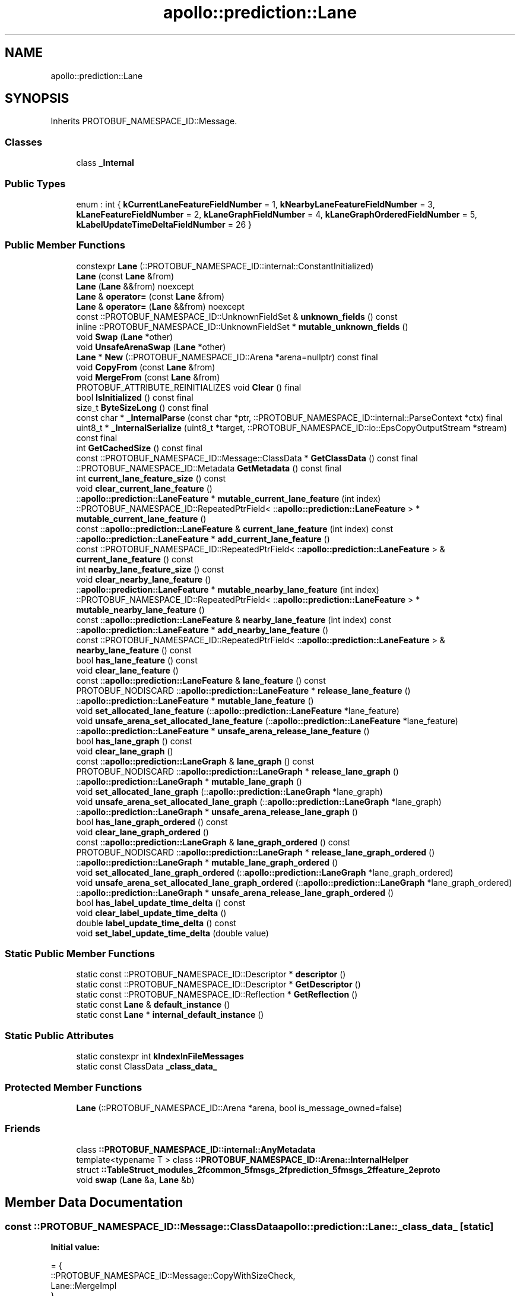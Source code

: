.TH "apollo::prediction::Lane" 3 "Sun Sep 3 2023" "Version 8.0" "Cyber-Cmake" \" -*- nroff -*-
.ad l
.nh
.SH NAME
apollo::prediction::Lane
.SH SYNOPSIS
.br
.PP
.PP
Inherits PROTOBUF_NAMESPACE_ID::Message\&.
.SS "Classes"

.in +1c
.ti -1c
.RI "class \fB_Internal\fP"
.br
.in -1c
.SS "Public Types"

.in +1c
.ti -1c
.RI "enum : int { \fBkCurrentLaneFeatureFieldNumber\fP = 1, \fBkNearbyLaneFeatureFieldNumber\fP = 3, \fBkLaneFeatureFieldNumber\fP = 2, \fBkLaneGraphFieldNumber\fP = 4, \fBkLaneGraphOrderedFieldNumber\fP = 5, \fBkLabelUpdateTimeDeltaFieldNumber\fP = 26 }"
.br
.in -1c
.SS "Public Member Functions"

.in +1c
.ti -1c
.RI "constexpr \fBLane\fP (::PROTOBUF_NAMESPACE_ID::internal::ConstantInitialized)"
.br
.ti -1c
.RI "\fBLane\fP (const \fBLane\fP &from)"
.br
.ti -1c
.RI "\fBLane\fP (\fBLane\fP &&from) noexcept"
.br
.ti -1c
.RI "\fBLane\fP & \fBoperator=\fP (const \fBLane\fP &from)"
.br
.ti -1c
.RI "\fBLane\fP & \fBoperator=\fP (\fBLane\fP &&from) noexcept"
.br
.ti -1c
.RI "const ::PROTOBUF_NAMESPACE_ID::UnknownFieldSet & \fBunknown_fields\fP () const"
.br
.ti -1c
.RI "inline ::PROTOBUF_NAMESPACE_ID::UnknownFieldSet * \fBmutable_unknown_fields\fP ()"
.br
.ti -1c
.RI "void \fBSwap\fP (\fBLane\fP *other)"
.br
.ti -1c
.RI "void \fBUnsafeArenaSwap\fP (\fBLane\fP *other)"
.br
.ti -1c
.RI "\fBLane\fP * \fBNew\fP (::PROTOBUF_NAMESPACE_ID::Arena *arena=nullptr) const final"
.br
.ti -1c
.RI "void \fBCopyFrom\fP (const \fBLane\fP &from)"
.br
.ti -1c
.RI "void \fBMergeFrom\fP (const \fBLane\fP &from)"
.br
.ti -1c
.RI "PROTOBUF_ATTRIBUTE_REINITIALIZES void \fBClear\fP () final"
.br
.ti -1c
.RI "bool \fBIsInitialized\fP () const final"
.br
.ti -1c
.RI "size_t \fBByteSizeLong\fP () const final"
.br
.ti -1c
.RI "const char * \fB_InternalParse\fP (const char *ptr, ::PROTOBUF_NAMESPACE_ID::internal::ParseContext *ctx) final"
.br
.ti -1c
.RI "uint8_t * \fB_InternalSerialize\fP (uint8_t *target, ::PROTOBUF_NAMESPACE_ID::io::EpsCopyOutputStream *stream) const final"
.br
.ti -1c
.RI "int \fBGetCachedSize\fP () const final"
.br
.ti -1c
.RI "const ::PROTOBUF_NAMESPACE_ID::Message::ClassData * \fBGetClassData\fP () const final"
.br
.ti -1c
.RI "::PROTOBUF_NAMESPACE_ID::Metadata \fBGetMetadata\fP () const final"
.br
.ti -1c
.RI "int \fBcurrent_lane_feature_size\fP () const"
.br
.ti -1c
.RI "void \fBclear_current_lane_feature\fP ()"
.br
.ti -1c
.RI "::\fBapollo::prediction::LaneFeature\fP * \fBmutable_current_lane_feature\fP (int index)"
.br
.ti -1c
.RI "::PROTOBUF_NAMESPACE_ID::RepeatedPtrField< ::\fBapollo::prediction::LaneFeature\fP > * \fBmutable_current_lane_feature\fP ()"
.br
.ti -1c
.RI "const ::\fBapollo::prediction::LaneFeature\fP & \fBcurrent_lane_feature\fP (int index) const"
.br
.ti -1c
.RI "::\fBapollo::prediction::LaneFeature\fP * \fBadd_current_lane_feature\fP ()"
.br
.ti -1c
.RI "const ::PROTOBUF_NAMESPACE_ID::RepeatedPtrField< ::\fBapollo::prediction::LaneFeature\fP > & \fBcurrent_lane_feature\fP () const"
.br
.ti -1c
.RI "int \fBnearby_lane_feature_size\fP () const"
.br
.ti -1c
.RI "void \fBclear_nearby_lane_feature\fP ()"
.br
.ti -1c
.RI "::\fBapollo::prediction::LaneFeature\fP * \fBmutable_nearby_lane_feature\fP (int index)"
.br
.ti -1c
.RI "::PROTOBUF_NAMESPACE_ID::RepeatedPtrField< ::\fBapollo::prediction::LaneFeature\fP > * \fBmutable_nearby_lane_feature\fP ()"
.br
.ti -1c
.RI "const ::\fBapollo::prediction::LaneFeature\fP & \fBnearby_lane_feature\fP (int index) const"
.br
.ti -1c
.RI "::\fBapollo::prediction::LaneFeature\fP * \fBadd_nearby_lane_feature\fP ()"
.br
.ti -1c
.RI "const ::PROTOBUF_NAMESPACE_ID::RepeatedPtrField< ::\fBapollo::prediction::LaneFeature\fP > & \fBnearby_lane_feature\fP () const"
.br
.ti -1c
.RI "bool \fBhas_lane_feature\fP () const"
.br
.ti -1c
.RI "void \fBclear_lane_feature\fP ()"
.br
.ti -1c
.RI "const ::\fBapollo::prediction::LaneFeature\fP & \fBlane_feature\fP () const"
.br
.ti -1c
.RI "PROTOBUF_NODISCARD ::\fBapollo::prediction::LaneFeature\fP * \fBrelease_lane_feature\fP ()"
.br
.ti -1c
.RI "::\fBapollo::prediction::LaneFeature\fP * \fBmutable_lane_feature\fP ()"
.br
.ti -1c
.RI "void \fBset_allocated_lane_feature\fP (::\fBapollo::prediction::LaneFeature\fP *lane_feature)"
.br
.ti -1c
.RI "void \fBunsafe_arena_set_allocated_lane_feature\fP (::\fBapollo::prediction::LaneFeature\fP *lane_feature)"
.br
.ti -1c
.RI "::\fBapollo::prediction::LaneFeature\fP * \fBunsafe_arena_release_lane_feature\fP ()"
.br
.ti -1c
.RI "bool \fBhas_lane_graph\fP () const"
.br
.ti -1c
.RI "void \fBclear_lane_graph\fP ()"
.br
.ti -1c
.RI "const ::\fBapollo::prediction::LaneGraph\fP & \fBlane_graph\fP () const"
.br
.ti -1c
.RI "PROTOBUF_NODISCARD ::\fBapollo::prediction::LaneGraph\fP * \fBrelease_lane_graph\fP ()"
.br
.ti -1c
.RI "::\fBapollo::prediction::LaneGraph\fP * \fBmutable_lane_graph\fP ()"
.br
.ti -1c
.RI "void \fBset_allocated_lane_graph\fP (::\fBapollo::prediction::LaneGraph\fP *lane_graph)"
.br
.ti -1c
.RI "void \fBunsafe_arena_set_allocated_lane_graph\fP (::\fBapollo::prediction::LaneGraph\fP *lane_graph)"
.br
.ti -1c
.RI "::\fBapollo::prediction::LaneGraph\fP * \fBunsafe_arena_release_lane_graph\fP ()"
.br
.ti -1c
.RI "bool \fBhas_lane_graph_ordered\fP () const"
.br
.ti -1c
.RI "void \fBclear_lane_graph_ordered\fP ()"
.br
.ti -1c
.RI "const ::\fBapollo::prediction::LaneGraph\fP & \fBlane_graph_ordered\fP () const"
.br
.ti -1c
.RI "PROTOBUF_NODISCARD ::\fBapollo::prediction::LaneGraph\fP * \fBrelease_lane_graph_ordered\fP ()"
.br
.ti -1c
.RI "::\fBapollo::prediction::LaneGraph\fP * \fBmutable_lane_graph_ordered\fP ()"
.br
.ti -1c
.RI "void \fBset_allocated_lane_graph_ordered\fP (::\fBapollo::prediction::LaneGraph\fP *lane_graph_ordered)"
.br
.ti -1c
.RI "void \fBunsafe_arena_set_allocated_lane_graph_ordered\fP (::\fBapollo::prediction::LaneGraph\fP *lane_graph_ordered)"
.br
.ti -1c
.RI "::\fBapollo::prediction::LaneGraph\fP * \fBunsafe_arena_release_lane_graph_ordered\fP ()"
.br
.ti -1c
.RI "bool \fBhas_label_update_time_delta\fP () const"
.br
.ti -1c
.RI "void \fBclear_label_update_time_delta\fP ()"
.br
.ti -1c
.RI "double \fBlabel_update_time_delta\fP () const"
.br
.ti -1c
.RI "void \fBset_label_update_time_delta\fP (double value)"
.br
.in -1c
.SS "Static Public Member Functions"

.in +1c
.ti -1c
.RI "static const ::PROTOBUF_NAMESPACE_ID::Descriptor * \fBdescriptor\fP ()"
.br
.ti -1c
.RI "static const ::PROTOBUF_NAMESPACE_ID::Descriptor * \fBGetDescriptor\fP ()"
.br
.ti -1c
.RI "static const ::PROTOBUF_NAMESPACE_ID::Reflection * \fBGetReflection\fP ()"
.br
.ti -1c
.RI "static const \fBLane\fP & \fBdefault_instance\fP ()"
.br
.ti -1c
.RI "static const \fBLane\fP * \fBinternal_default_instance\fP ()"
.br
.in -1c
.SS "Static Public Attributes"

.in +1c
.ti -1c
.RI "static constexpr int \fBkIndexInFileMessages\fP"
.br
.ti -1c
.RI "static const ClassData \fB_class_data_\fP"
.br
.in -1c
.SS "Protected Member Functions"

.in +1c
.ti -1c
.RI "\fBLane\fP (::PROTOBUF_NAMESPACE_ID::Arena *arena, bool is_message_owned=false)"
.br
.in -1c
.SS "Friends"

.in +1c
.ti -1c
.RI "class \fB::PROTOBUF_NAMESPACE_ID::internal::AnyMetadata\fP"
.br
.ti -1c
.RI "template<typename T > class \fB::PROTOBUF_NAMESPACE_ID::Arena::InternalHelper\fP"
.br
.ti -1c
.RI "struct \fB::TableStruct_modules_2fcommon_5fmsgs_2fprediction_5fmsgs_2ffeature_2eproto\fP"
.br
.ti -1c
.RI "void \fBswap\fP (\fBLane\fP &a, \fBLane\fP &b)"
.br
.in -1c
.SH "Member Data Documentation"
.PP 
.SS "const ::PROTOBUF_NAMESPACE_ID::Message::ClassData apollo::prediction::Lane::_class_data_\fC [static]\fP"
\fBInitial value:\fP
.PP
.nf
= {
    ::PROTOBUF_NAMESPACE_ID::Message::CopyWithSizeCheck,
    Lane::MergeImpl
}
.fi
.SS "constexpr int apollo::prediction::Lane::kIndexInFileMessages\fC [static]\fP, \fC [constexpr]\fP"
\fBInitial value:\fP
.PP
.nf
=
    0
.fi


.SH "Author"
.PP 
Generated automatically by Doxygen for Cyber-Cmake from the source code\&.
